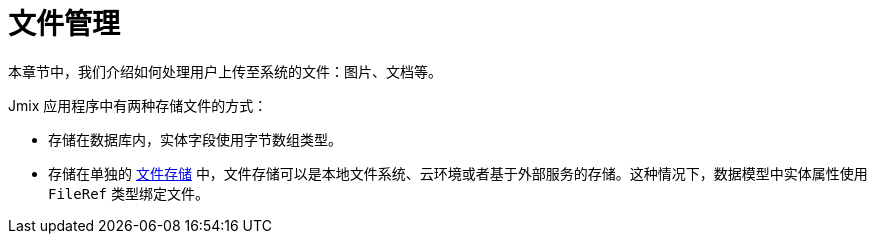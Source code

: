 = 文件管理

本章节中，我们介绍如何处理用户上传至系统的文件：图片、文档等。

Jmix 应用程序中有两种存储文件的方式：

* 存储在数据库内，实体字段使用字节数组类型。
* 存储在单独的 xref:file-storage.adoc[文件存储] 中，文件存储可以是本地文件系统、云环境或者基于外部服务的存储。这种情况下，数据模型中实体属性使用 `FileRef` 类型绑定文件。
